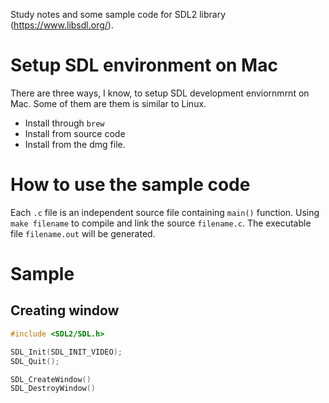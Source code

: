 Study notes and some sample code for SDL2 library (https://www.libsdl.org/).

* Setup SDL environment on Mac
There are three ways, I know, to setup SDL development enviornmrnt on Mac. Some of them are them
is similar to Linux.

- Install through =brew=
- Install from source code
- Install from the dmg file.

* How to use the sample code
Each =.c= file is an independent source file containing =main()= function. Using =make filename= to compile and
link the source =filename.c=. The executable file =filename.out= will be generated.

* Sample
** Creating window
#+BEGIN_SRC c
  #include <SDL2/SDL.h>
#+END_SRC

#+BEGIN_SRC c
  SDL_Init(SDL_INIT_VIDEO);
  SDL_Quit();
#+END_SRC

#+BEGIN_SRC c
  SDL_CreateWindow()
  SDL_DestroyWindow()
#+END_SRC
